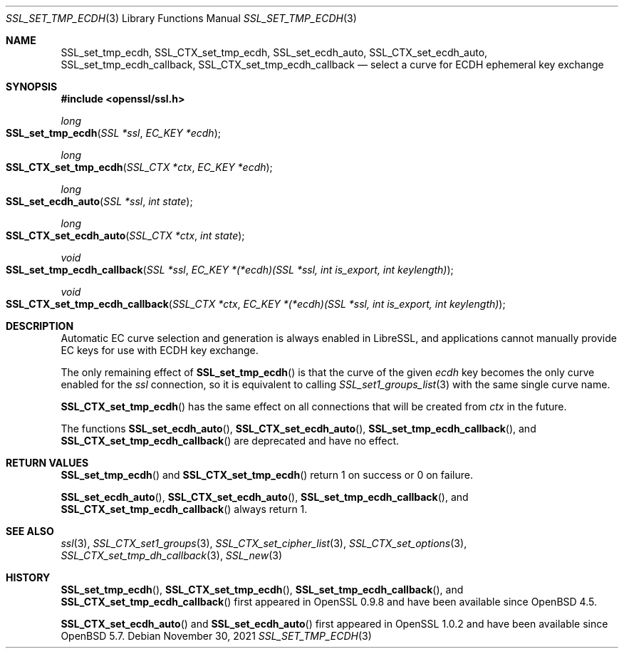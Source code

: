 .\"	$OpenBSD: SSL_set_tmp_ecdh.3,v 1.6 2021/11/30 15:58:08 jsing Exp $
.\"
.\" Copyright (c) 2017 Ingo Schwarze <schwarze@openbsd.org>
.\"
.\" Permission to use, copy, modify, and distribute this software for any
.\" purpose with or without fee is hereby granted, provided that the above
.\" copyright notice and this permission notice appear in all copies.
.\"
.\" THE SOFTWARE IS PROVIDED "AS IS" AND THE AUTHOR DISCLAIMS ALL WARRANTIES
.\" WITH REGARD TO THIS SOFTWARE INCLUDING ALL IMPLIED WARRANTIES OF
.\" MERCHANTABILITY AND FITNESS. IN NO EVENT SHALL THE AUTHOR BE LIABLE FOR
.\" ANY SPECIAL, DIRECT, INDIRECT, OR CONSEQUENTIAL DAMAGES OR ANY DAMAGES
.\" WHATSOEVER RESULTING FROM LOSS OF USE, DATA OR PROFITS, WHETHER IN AN
.\" ACTION OF CONTRACT, NEGLIGENCE OR OTHER TORTIOUS ACTION, ARISING OUT OF
.\" OR IN CONNECTION WITH THE USE OR PERFORMANCE OF THIS SOFTWARE.
.\"
.Dd $Mdocdate: November 30 2021 $
.Dt SSL_SET_TMP_ECDH 3
.Os
.Sh NAME
.Nm SSL_set_tmp_ecdh ,
.Nm SSL_CTX_set_tmp_ecdh ,
.Nm SSL_set_ecdh_auto ,
.Nm SSL_CTX_set_ecdh_auto ,
.Nm SSL_set_tmp_ecdh_callback ,
.Nm SSL_CTX_set_tmp_ecdh_callback
.Nd select a curve for ECDH ephemeral key exchange
.Sh SYNOPSIS
.In openssl/ssl.h
.Ft long
.Fo SSL_set_tmp_ecdh
.Fa "SSL *ssl"
.Fa "EC_KEY *ecdh"
.Fc
.Ft long
.Fo SSL_CTX_set_tmp_ecdh
.Fa "SSL_CTX *ctx"
.Fa "EC_KEY *ecdh"
.Fc
.Ft long
.Fo SSL_set_ecdh_auto
.Fa "SSL *ssl"
.Fa "int state"
.Fc
.Ft long
.Fo SSL_CTX_set_ecdh_auto
.Fa "SSL_CTX *ctx"
.Fa "int state"
.Fc
.Ft void
.Fo SSL_set_tmp_ecdh_callback
.Fa "SSL *ssl"
.Fa "EC_KEY *(*ecdh)(SSL *ssl, int is_export, int keylength)"
.Fc
.Ft void
.Fo SSL_CTX_set_tmp_ecdh_callback
.Fa "SSL_CTX *ctx"
.Fa "EC_KEY *(*ecdh)(SSL *ssl, int is_export, int keylength)"
.Fc
.Sh DESCRIPTION
Automatic EC curve selection and generation is always enabled in
LibreSSL, and applications cannot manually provide EC keys for use
with ECDH key exchange.
.Pp
The only remaining effect of
.Fn SSL_set_tmp_ecdh
is that the curve of the given
.Fa ecdh
key becomes the only curve enabled for the
.Fa ssl
connection, so it is equivalent to calling
.Xr SSL_set1_groups_list 3
with the same single curve name.
.Pp
.Fn SSL_CTX_set_tmp_ecdh
has the same effect on all connections that will be created from
.Fa ctx
in the future.
.Pp
The functions
.Fn SSL_set_ecdh_auto ,
.Fn SSL_CTX_set_ecdh_auto ,
.Fn SSL_set_tmp_ecdh_callback ,
and
.Fn SSL_CTX_set_tmp_ecdh_callback
are deprecated and have no effect.
.Sh RETURN VALUES
.Fn SSL_set_tmp_ecdh
and
.Fn SSL_CTX_set_tmp_ecdh
return 1 on success or 0 on failure.
.Pp
.Fn SSL_set_ecdh_auto ,
.Fn SSL_CTX_set_ecdh_auto ,
.Fn SSL_set_tmp_ecdh_callback ,
and
.Fn SSL_CTX_set_tmp_ecdh_callback
always return 1.
.Sh SEE ALSO
.Xr ssl 3 ,
.Xr SSL_CTX_set1_groups 3 ,
.Xr SSL_CTX_set_cipher_list 3 ,
.Xr SSL_CTX_set_options 3 ,
.Xr SSL_CTX_set_tmp_dh_callback 3 ,
.Xr SSL_new 3
.Sh HISTORY
.Fn SSL_set_tmp_ecdh ,
.Fn SSL_CTX_set_tmp_ecdh ,
.Fn SSL_set_tmp_ecdh_callback ,
and
.Fn SSL_CTX_set_tmp_ecdh_callback
first appeared in OpenSSL 0.9.8 and have been available since
.Ox 4.5 .
.Pp
.Fn SSL_CTX_set_ecdh_auto
and
.Fn SSL_set_ecdh_auto
first appeared in OpenSSL 1.0.2 and have been available since
.Ox 5.7 .
